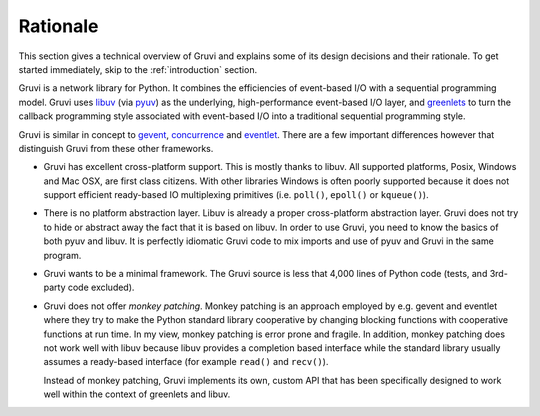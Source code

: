 .. _rationale:

*********
Rationale
*********

This section gives a technical overview of Gruvi and explains some of its
design decisions and their rationale. To get started immediately, skip to the
:ref:`introduction` section.

Gruvi is a network library for Python. It combines the efficiencies of
event-based I/O with a sequential programming model. Gruvi uses `libuv`_ (via
`pyuv`_) as the underlying, high-performance event-based I/O layer, and
`greenlets`_ to turn the callback programming style associated with event-based
I/O into a traditional sequential programming style. 

Gruvi is similar in concept to `gevent`_, `concurrence`_ and `eventlet`_.
There are a few important differences however that distinguish Gruvi from these
other frameworks.

* Gruvi has excellent cross-platform support. This is mostly thanks to libuv.
  All supported platforms, Posix, Windows and Mac OSX, are first class citizens.
  With other libraries Windows is often poorly supported because it does not
  support efficient ready-based IO multiplexing primitives (i.e. ``poll()``,
  ``epoll()`` or ``kqueue()``).

* There is no platform abstraction layer. Libuv is already a proper
  cross-platform abstraction layer. Gruvi does not try to hide or abstract away
  the fact that it is based on libuv. In order to use Gruvi, you need to know
  the basics of both pyuv and libuv. It is perfectly idiomatic Gruvi code to
  mix imports and use of pyuv and Gruvi in the same program.

* Gruvi wants to be a minimal framework. The Gruvi source is less that 4,000
  lines of Python code (tests, and 3rd-party code excluded).

* Gruvi does not offer *monkey patching*. Monkey patching is an approach
  employed by e.g. gevent and eventlet where they try to make the Python
  standard library cooperative by changing blocking functions with cooperative
  functions at run time. In my view, monkey patching is error prone and
  fragile. In addition, monkey patching does not work well with libuv because
  libuv provides a completion based interface while the standard library
  usually assumes a ready-based interface  (for example ``read()`` and
  ``recv()``).

  Instead of monkey patching, Gruvi implements its own, custom API that has
  been specifically designed to work well within the context of greenlets and
  libuv.

.. _libuv: https://github.com/joyent/libuv
.. _pyuv: http://pyuv.readthedocs.org/en/latest
.. _greenlets: http://greenlet.readthedocs.org/en/latest
.. _gevent: http://gevent.org/
.. _concurrence: http://opensource.hyves.org/concurrence
.. _eventlet: http://eventlet.net/
